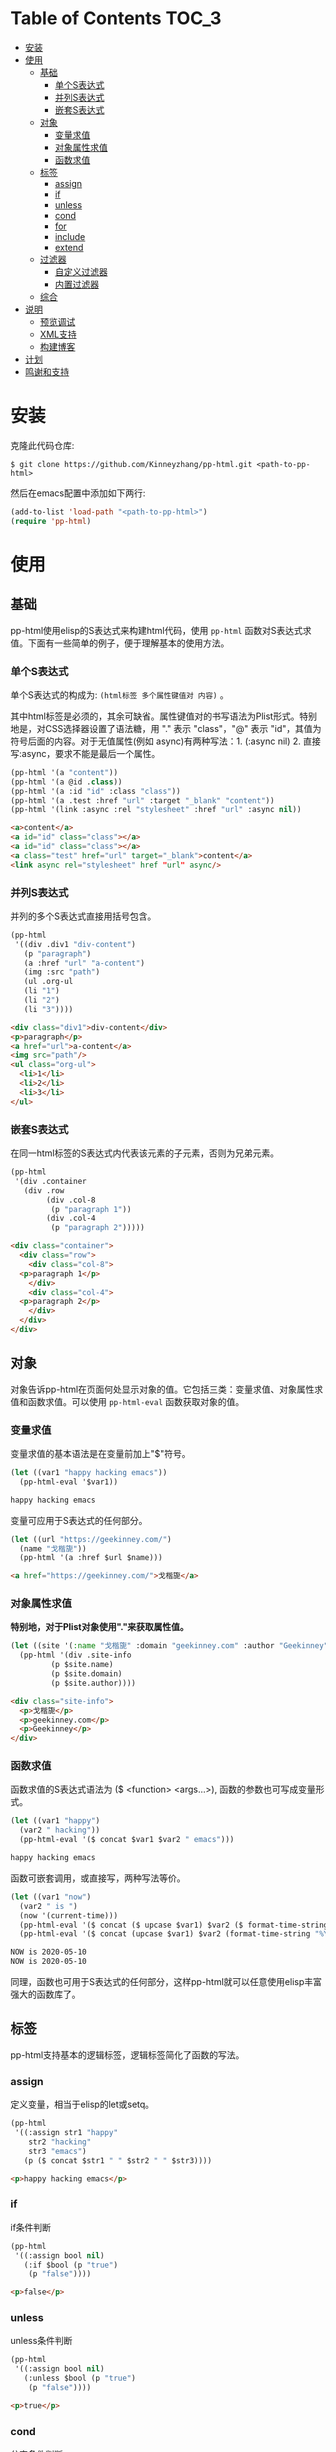 #+DATE: 2020-05-10
#+CATEGORY: Emacs
#+STARTUP: showall
#+OPTIONS: toc:t H:3 num:3

* Table of Contents :TOC_3:
- [[#安装][安装]]
- [[#使用][使用]]
  - [[#基础][基础]]
    - [[#单个s表达式][单个S表达式]]
    - [[#并列s表达式][并列S表达式]]
    - [[#嵌套s表达式][嵌套S表达式]]
  - [[#对象][对象]]
    - [[#变量求值][变量求值]]
    - [[#对象属性求值][对象属性求值]]
    - [[#函数求值][函数求值]]
  - [[#标签][标签]]
    - [[#assign][assign]]
    - [[#if][if]]
    - [[#unless][unless]]
    - [[#cond][cond]]
    - [[#for][for]]
    - [[#include][include]]
    - [[#extend][extend]]
  - [[#过滤器][过滤器]]
    - [[#自定义过滤器][自定义过滤器]]
    - [[#内置过滤器][内置过滤器]]
  - [[#综合][综合]]
- [[#说明][说明]]
  - [[#预览调试][预览调试]]
  - [[#xml支持][XML支持]]
  - [[#构建博客][构建博客]]
- [[#计划][计划]]
- [[#鸣谢和支持][鸣谢和支持]]

* 安装
  克隆此代码仓库:
  #+BEGIN_SRC shell
  $ git clone https://github.com/Kinneyzhang/pp-html.git <path-to-pp-html>
  #+END_SRC

  然后在emacs配置中添加如下两行:
  #+BEGIN_SRC emacs-lisp
  (add-to-list 'load-path "<path-to-pp-html>")
  (require 'pp-html)
  #+END_SRC

* 使用

** 基础
   pp-html使用elisp的S表达式来构建html代码，使用 =pp-html= 函数对S表达式求值。下面有一些简单的例子，便于理解基本的使用方法。
   
*** 单个S表达式
   单个S表达式的构成为: =(html标签 多个属性键值对 内容)= 。

   其中html标签是必须的，其余可缺省。属性键值对的书写语法为Plist形式。特别地是，对CSS选择器设置了语法糖，用 "." 表示 "class"，"@" 表示 "id"，其值为符号后面的内容。对于无值属性(例如 async)有两种写法：1. (:async nil) 2. 直接写:async，要求不能是最后一个属性。
   
   #+BEGIN_SRC emacs-lisp
   (pp-html '(a "content"))
   (pp-html '(a @id .class))
   (pp-html '(a :id "id" :class "class"))
   (pp-html '(a .test :href "url" :target "_blank" "content"))
   (pp-html '(link :async :rel "stylesheet" :href "url" :async nil))
   #+END_SRC

   #+begin_src html
   <a>content</a>
   <a id="id" class="class"></a>
   <a id="id" class="class"></a>
   <a class="test" href="url" target="_blank">content</a>
   <link async rel="stylesheet" href "url" async/>
   #+end_src   

*** 并列S表达式
   并列的多个S表达式直接用括号包含。
   
   #+BEGIN_SRC emacs-lisp
   (pp-html
    '((div .div1 "div-content")
      (p "paragraph")
      (a :href "url" "a-content")
      (img :src "path")
      (ul .org-ul
	  (li "1")
	  (li "2")
	  (li "3"))))
   #+END_SRC

   #+begin_src html
   <div class="div1">div-content</div>
   <p>paragraph</p>
   <a href="url">a-content</a>
   <img src="path"/>
   <ul class="org-ul">
     <li>1</li>
     <li>2</li>
     <li>3</li>
   </ul>
   #+end_src
   
*** 嵌套S表达式
   在同一html标签的S表达式内代表该元素的子元素，否则为兄弟元素。
   
   #+BEGIN_SRC emacs-lisp
   (pp-html
    '(div .container
	  (div .row
	       (div .col-8
		    (p "paragraph 1"))
	       (div .col-4
		    (p "paragraph 2")))))
   #+END_SRC

   #+begin_src html
   <div class="container">
     <div class="row">
       <div class="col-8">
	 <p>paragraph 1</p>
       </div>
       <div class="col-4">
	 <p>paragraph 2</p>
       </div>
     </div>
   </div>
   #+end_src

** 对象
   对象告诉pp-html在页面何处显示对象的值。它包括三类：变量求值、对象属性求值和函数求值。可以使用 =pp-html-eval= 函数获取对象的值。

*** 变量求值
   变量求值的基本语法是在变量前加上"$"符号。
   
   #+BEGIN_SRC emacs-lisp
   (let ((var1 "happy hacking emacs"))
     (pp-html-eval '$var1))
   #+END_SRC

   #+begin_src html
   happy hacking emacs
   #+end_src

   变量可应用于S表达式的任何部分。

   #+BEGIN_SRC emacs-lisp
   (let ((url "https://geekinney.com/")
	 (name "戈楷旎"))
     (pp-html '(a :href $url $name)))
   #+END_SRC

   #+begin_src html
   <a href="https://geekinney.com/">戈楷旎</a>
   #+end_src

*** 对象属性求值
   *特别地，对于Plist对象使用"."来获取属性值。*
   
   #+BEGIN_SRC emacs-lisp :wrap src html
   (let ((site '(:name "戈楷旎" :domain "geekinney.com" :author "Geekinney")))
     (pp-html '(div .site-info
		    (p $site.name)
		    (p $site.domain)
		    (p $site.author))))
   #+END_SRC

   #+begin_src html
   <div class="site-info">
     <p>戈楷旎</p>
     <p>geekinney.com</p>
     <p>Geekinney</p>
   </div>
   #+end_src

*** 函数求值
   函数求值的S表达式语法为 ($ <function> <args...>), 函数的参数也可写成变量形式。

   #+BEGIN_SRC emacs-lisp
   (let ((var1 "happy")
	 (var2 " hacking"))
     (pp-html-eval '($ concat $var1 $var2 " emacs")))
   #+END_SRC

   #+begin_src html
   happy hacking emacs
   #+end_src

   函数可嵌套调用，或直接写，两种写法等价。

   #+BEGIN_SRC emacs-lisp
   (let ((var1 "now")
	 (var2 " is ")
	 (now '(current-time)))
     (pp-html-eval '($ concat ($ upcase $var1) $var2 ($ format-time-string "%Y-%m-%d" $now)))
     (pp-html-eval '($ concat (upcase $var1) $var2 (format-time-string "%Y-%m-%d" $now))))
   #+END_SRC

   #+begin_src html
   NOW is 2020-05-10
   NOW is 2020-05-10
   #+end_src

   同理，函数也可用于S表达式的任何部分，这样pp-html就可以任意使用elisp丰富强大的函数库了。

** 标签
   pp-html支持基本的逻辑标签，逻辑标签简化了函数的写法。
   
*** assign
    定义变量，相当于elisp的let或setq。

    #+BEGIN_SRC emacs-lisp :wrap src html
    (pp-html
     '((:assign str1 "happy"
		str2 "hacking"
		str3 "emacs")
       (p ($ concat $str1 " " $str2 " " $str3))))
    #+END_SRC

    #+begin_src html
    <p>happy hacking emacs</p>
    #+end_src

*** if
    if条件判断
    #+BEGIN_SRC emacs-lisp :wrap src html
    (pp-html
     '((:assign bool nil)
       (:if $bool (p "true")
	    (p "false"))))
    #+END_SRC

    #+begin_src html
    <p>false</p>
    #+end_src

*** unless
    unless条件判断
    #+BEGIN_SRC emacs-lisp :wrap src html
    (pp-html
     '((:assign bool nil)
       (:unless $bool (p "true")
	    (p "false"))))
    #+END_SRC

    #+begin_src html
    <p>true</p>
    #+end_src

*** cond
    分支条件判断
    #+BEGIN_SRC emacs-lisp :wrap src html
    (pp-html
     '((:assign case "case3")
       (:cond
	($ string= $case "case1") (p "case1 branch")
	($ string= $case "case2") (p "case2 branch")
	($ string= $case "case3") (p "case3 branch")
	t (p "default branch"))))
    #+END_SRC

    #+begin_src html
    <p>case3 branch</p>
    #+end_src

*** for
    for循环
    #+BEGIN_SRC emacs-lisp :wrap src html
    (pp-html
     '((:assign editors ("vim" "emacs" "vscode"))
       (ul
	(:for editor in $editors
	      (li :id $editor $editor)))))
    #+END_SRC

    #+begin_src html
    <ul>
      <li id="vim">vim</li>
      <li id="emacs">emacs</li>
      <li id="vscode">vscode</li>
    </ul>
    #+end_src

*** include
    代码块包含
    #+BEGIN_SRC emacs-lisp :wrap src html
    (setq block1
	  '(p "block1 content"
	      (a :href "url" "content")))

    (setq block2
	  '(div .block2
		(p "block2 content")
		(:include $block1)))

    (pp-html block2)
    #+END_SRC

    #+begin_src html
    <div class="block2">
      <p>block2 content</p>
      <p>
	block1 content
	<a href="url">content</a>
      </p>
    </div>
    #+end_src

*** extend 
    代码块继承
    #+BEGIN_SRC emacs-lisp :wrap src html
    (setq base-block '(p .base
			 (:block block-name (span "base content")))
	  extend-block1 '(:extend $base-block
				  (:block block-name))
	  extend-block2 '(:extend $base-block
				  (:block block-name
					  (span "extended content"))))
    (pp-html
     '((div "extend the default"
	    (:include $extend-block1))
       (div "extend with new"
	    (:include $extend-block2))))
    #+END_SRC

    #+begin_src html
    <div>
      extend the default
      <p class="base">
	<span>base content</span>
      </p>
    </div>
    <div>
      extend with new
      <p class="base">
	<span>extended content</span>
      </p>
    </div>
    #+end_src

** 过滤器
   过滤器的语法形式为 (/ <value> <:filter args> ...)。过滤器作用于<value>，可以有参数，也可以没有。

*** 自定义过滤器
    pp-html支持自定义过滤器，使用 =pp-html-define-filter= 函数，它有两个参数：过滤器名称和过滤函数。例：

    #+BEGIN_SRC emacs-lisp :wrap src html
    (pp-html-define-filter :add 'pp-html-filter-add)
    (defun pp-html-filter-add (value arg)
      "Add a value to a number"
      (let ((arg (if (stringp arg)
		     (string-to-number arg)
		   arg)))
	(+ value arg)))
    #+END_SRC
    
*** 内置过滤器
    *abs*: 取绝对值
    #+BEGIN_SRC emacs-lisp :wrap src html
    (pp-html-eval '(/ -5 :abs)) ;; => 5
    #+END_SRC

    *add*: 加上一个数
    #+BEGIN_SRC emacs-lisp :wrap src html
    (pp-html-eval '(/ 4 :add 5)) ;; => 9
    #+END_SRC

    *append*: 结合两个列表
    #+BEGIN_SRC emacs-lisp
    (let ((list1 '(1 2 3))
	  (list2 '(5 6 7)))
      (pp-html-eval '(/ $list1 :append $list2))) ;; => (1 2 3 5 6 7)
    #+END_SRC

    *capitalize*: 第一个单词首字母大写
    #+BEGIN_SRC emacs-lisp
    (pp-html-eval '(/ "happy hacking emacs!" :capitalize)) ;; => Happy hacking emacs!
    #+END_SRC

    *compact*: 删除列表中所有的nil
    #+BEGIN_SRC emacs-lisp
    (let ((lst '(nil 1 2 nil 3 4 nil)))
      (pp-html-eval '(/ $lst :compact))) ;; => (1 2 3 4)
    #+END_SRC

    *concat*: 字符串连接
    #+BEGIN_SRC emacs-lisp
    (let ((str1 "happy hacking ")
	  (str2 "emacs"))
      (pp-html-eval '(/ $str1 :concat $str2))) ;; => happy hacking emacs
    #+END_SRC

    *default*: 不是nil或空字符串，设为默认值
    #+BEGIN_SRC emacs-lisp
    (let ((str1 "")
	  (str2 "new value")
	  (lst1 '(1 2 3))
	  (lst2 nil))
      (pp-html-eval '(/ $str1 :default "default value")) ;; => default value
      (pp-html-eval '(/ $str2 :default "default value")) ;; => new value
      (pp-html-eval '(/ $lst1 :default (4 5 6))) ;; => (1 2 3)
      (pp-html-eval '(/ $lst2 :default (4 5 6))) ;; => (4 5 6)
      )
    #+END_SRC

    *escape*: html特殊字符转义
    #+BEGIN_SRC emacs-lisp
    (pp-html-eval '(/ "Have you read 'James & the Giant Peach'?" :escape)) ;; => Have you read &apos;James &amp; the Giant Peach&apos;?
    #+END_SRC

    *join*: 使用分隔符连接列表中字符串
    #+BEGIN_SRC emacs-lisp
    (let ((lst '("happy" "hacking" "emacs")))
      (pp-html-eval '(/ $lst :join "-"))) ;; => happy-hacking-emacs
    #+END_SRC

    ...... *More useful filters is on the way!*

** 综合
   综合以上语法的例子:
   #+BEGIN_SRC emacs-lisp :wrap src html
   (setq base-block
	 '(;; 变量赋值，也可用let或setq
	   (:assign name "geekinney blog"
		    description "Emacs is a lifestyle :-) And happy hacking emacs!"
		    menus ((:path "/" :name "Index")
			   (:path "/archive" :name "Archive")
			   (:path "/category" :name "Category")
			   (:path "/about" :name "About"))
		    comment-p t
		    comment-type "disqus"
		    valine-block (p "this is valine block")
		    disqus-block (p "this is disqus block"))
	   (body
	    (header @topheader
		    ;; 变量求值
		    (a @logo :href "/" $name)
		    (p .description $description))
	    (nav @topmenu
		 ;; for循环 和 属性求值
		 (:for menu in $menus
		       (a :href $menu.path $menu.name)))
	    ;; CSS选择器语法糖
	    (main .container
		  (div .row
		       (div .col-12 .col-sm-12 .col-md-8 .col-lg-8
			    ;; 函数求值和嵌套
			    (p ($ concat "Function: the site name is " ($ upcase $name)))
			    ;; 过滤器嵌套
			    (p (/ "Filter: the site name is " :concat (/ $name :capitalize)))
			    ;; 连续过滤
			    (p (/ ("happy" "hacking" "emacs") :join " " :capitalize :concat "!"))
			    ;; if条件判断
			    (:if comment-p
				 ;; cond分支 和 :inlude标签
				 (:cond
				  ($ string= $comment-type "valine") (:include $valine-block)
				  ($ string= $comment-type "disqus") (:include $disqus-block)
				  t nil)
				 (p "The comment is closed!"))))
		  (div .row
		       (div .col-md-4 .col-lg-4
			    (aside @sidebar
				   ;; 默认区块
				   (:block side-block
					   (p "this is base sidebar")))))))))

   (pp-html
    '(:extend $base-block
	      ;; 区块继承
	      (:block side-block
		      (p "this is extended sidebar"))))
    #+END_SRC

    #+begin_src html
    <body>
      <header id="topheader">
	<a id="logo" href="/">geekinney blog</a>
	<p class="description">Emacs is a lifestyle :-) And happy hacking emacs!</p>
      </header>
      <nav id="topmenu">
	<a href="/">Index</a>
	<a href="/archive">Archive</a>
	<a href="/category">Category</a>
	<a href="/about">About</a>
      </nav>
      <main class="container">
	<div class="row">
	  <div class="col-12 col-sm-12 col-md-8 col-lg-8">
	    <p>Function: the site name is GEEKINNEY BLOG</p>
	    <p>Filter: the site name is Geekinney blog</p>
	    <p>Happy hacking emacs!</p>
	    <p>this is disqus block</p>
	  </div>
	</div>
	<div class="row">
	  <div class="col-md-4 col-lg-4">
	    <aside id="sidebar">
	      <p>this is extended sidebar</p>
	    </aside>
	  </div>
	</div>
      </main>
    </body>
    #+end_src

* 说明

** 预览调试
   =pp-html-test= 函数可以在view buffer中预览生成的格式化html。 =pp-html-parse= 函数可以查看解析完所有逻辑标签后的S表达式。这两个函数便于调试代码。

** XML支持
   pp-html还额外支持生成xml。与html不同，xml没有单元素(img,link...)，所以更简单。使用方法为设置 =pp-html= 函数的第二个参数为t。
   
** 构建博客
  我的 [[https://geekinney.com/][个人博客]] 就是基于 =pp-html= 构建的，我将构建博客的代码组织成了emacs包: =geekblog= ，目前处理代码优化整理阶段，敬请关注 [[https://github.com/Kinneyzhang][我的Github]] 或博客。

* 计划
  * [ ] 内置更多有用的过滤器。
  * [ ] pp-html-reverse: 反向解析html字符串为pp-html的S表达式形式。

* 鸣谢和支持
  pp-html是我写的第一个emacs包。由于是新手，开发过程断断续续持续了一个多月的时间，其间遇到了许多的技术难题。特别感谢 [[https://emacs-china.org][Emacs-China社区]] 的同学们答疑解惑。

  此package可能有不成熟的地方，希望读者诸君、emacs大牛批评指正。关于package功能的拓展和集成，也可以给我提建议(issue或博客留言)。

  如果你觉得我的工作对你有所帮助，欢迎 *Star* 和 *Fork* 此代码仓库！顺便请我喝杯啤酒吧，哈哈😄～

#+ATTR_HTML: :width 300px
[[./image/WeChatPay.JPG]]

